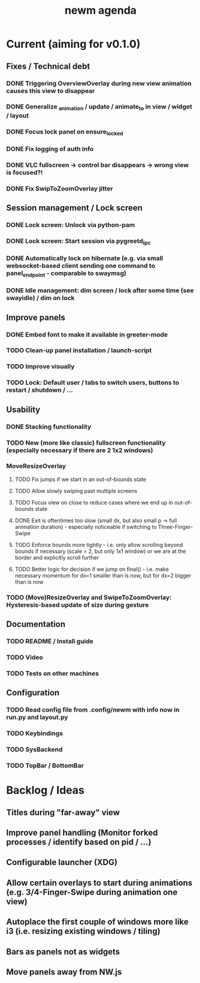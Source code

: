 #+TITLE: newm agenda

* Current (aiming for v0.1.0)
** Fixes / Technical debt
*** DONE Triggering OverviewOverlay during new view animation causes this view to disappear
*** DONE Generalize _animation / update / animate_to in view / widget / layout
*** DONE Focus lock panel on ensure_locked
*** DONE Fix logging of auth info
*** DONE VLC fullscreen -> control bar disappears -> wrong view is focused?!
*** DONE Fix SwipToZoomOverlay jitter

** Session management / Lock screen
*** DONE Lock screen: Unlock via python-pam
*** DONE Lock screen: Start session via pygreetd_ipc
*** DONE Automatically lock on hibernate (e.g. via small websocket-based client sending one command to panel_endpoint - comparable to swaymsg)
*** DONE Idle management: dim screen / lock after some time (see swayidle) / dim on lock

** Improve panels
*** DONE Embed font to make it available in greeter-mode
*** TODO Clean-up panel installation / launch-script
*** TODO Improve visually
*** TODO Lock: Default user / tabs to switch users, buttons to restart / shutdown / ...

** Usability
*** DONE Stacking functionality
*** TODO New (more like classic) fullscreen functionality (especially necessary if there are 2 1x2 windows)
*** MoveResizeOverlay
**** TODO Fix jumps if we start in an out-of-bounds state
**** TODO Allow slowly swiping past multiple screens
**** TODO Focus view on close to reduce cases where we end up in out-of-bounds state
**** DONE Exit is oftentimes too slow (small dx, but also small p -> full animation duration) - especially noticeable if switching to Three-Finger-Swipe
**** TODO Enforce bounds more tightly - i.e. only allow scrolling beyond bounds if necessary (scale = 2, but only 1x1 window) or we are at the border and explicitly scroll further
**** TODO Better logic for decision if we jump on final() - i.e. make necessary momentum for dx=1 smaller than is now, but for dx=2 bigger than is now
*** TODO (Move)ResizeOverlay and SwipeToZoomOverlay: Hysteresis-based update of size during gesture

** Documentation
*** TODO README / Install guide
*** TODO Video
*** TODO Tests on other machines

** Configuration
*** TODO Read config file from .config/newm with info now in run.py and layout.py
*** TODO Keybindings
*** TODO SysBackend
*** TODO TopBar / BottomBar

* Backlog / Ideas
** Titles during "far-away" view
** Improve panel handling (Monitor forked processes / identify based on pid / ...)
** Configurable launcher (XDG)
** Allow certain overlays to start during animations (e.g. 3/4-Finger-Swipe during animation one view)
** Autoplace the first couple of windows more like i3 (i.e. resizing existing windows / tiling)
** Bars as panels not as widgets
** Move panels away from NW.js
